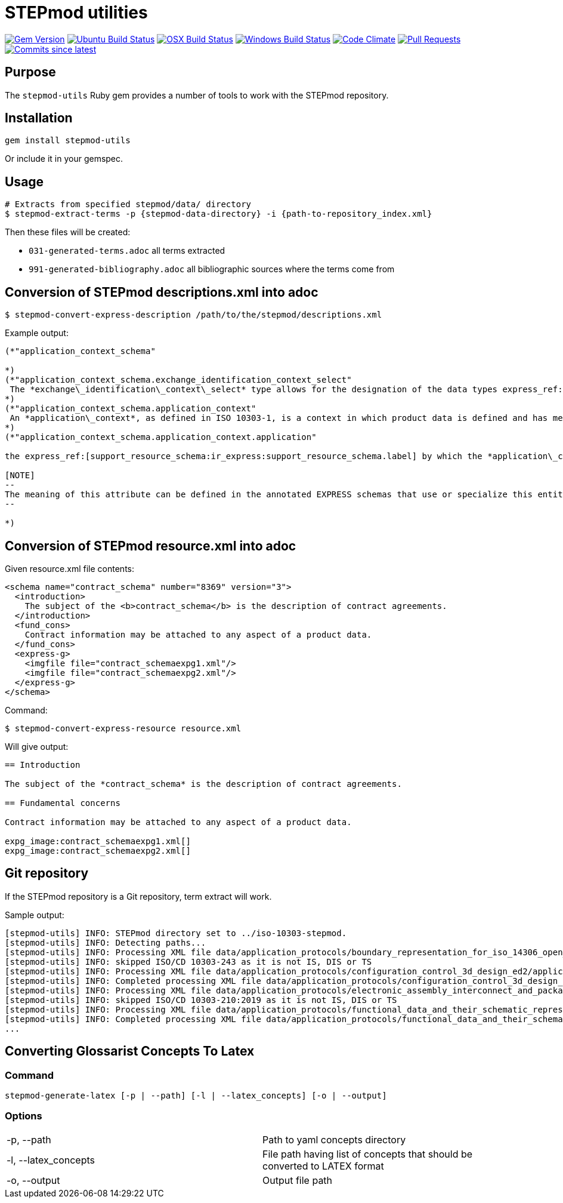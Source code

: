 = STEPmod utilities

image:https://img.shields.io/gem/v/metanorma.svg["Gem Version", link="https://rubygems.org/gems/metanorma"]
image:https://github.com/metanorma/stepmod-utils/workflows/ubuntu/badge.svg["Ubuntu Build Status", link="https://github.com/metanorma/stepmod-utils/actions?query=workflow%3Aubuntu"]
image:https://github.com/metanorma/stepmod-utils/workflows/macos/badge.svg["OSX Build Status", link="https://github.com/metanorma/stepmod-utils/actions?query=workflow%3Amacos"]
image:https://github.com/metanorma/stepmod-utils/workflows/windows/badge.svg["Windows Build Status", link="https://github.com/metanorma/stepmod-utils/actions?query=workflow%3Awindows"]
image:https://codeclimate.com/github/metanorma/stepmod-utils/badges/gpa.svg["Code Climate", link="https://codeclimate.com/github/metanorma/stepmod-utils"]
image:https://img.shields.io/github/issues-pr-raw/metanorma/stepmod-utils.svg["Pull Requests", link="https://github.com/metanorma/stepmod-utils/pulls"]
image:https://img.shields.io/github/commits-since/metanorma/stepmod-utils/latest.svg["Commits since latest",link="https://github.com/metanorma/stepmod-utils/releases"]

== Purpose

The `stepmod-utils` Ruby gem provides a number of tools to work with the STEPmod
repository.


== Installation

[source,ruby]
----
gem install stepmod-utils
----

Or include it in your gemspec.

== Usage

[source,sh]
----
# Extracts from specified stepmod/data/ directory
$ stepmod-extract-terms -p {stepmod-data-directory} -i {path-to-repository_index.xml}
----

Then these files will be created:

* `031-generated-terms.adoc` all terms extracted
* `991-generated-bibliography.adoc` all bibliographic sources where the terms come from

== Conversion of STEPmod descriptions.xml into adoc

[source,sh]
----
$ stepmod-convert-express-description /path/to/the/stepmod/descriptions.xml
----

Example output:
[source,adoc]
-----
(*"application_context_schema"

*)
(*"application_context_schema.exchange_identification_context_select"
 The *exchange\_identification\_context\_select* type allows for the designation of the data types express_ref:[management_resources_schema:ir_express:management_resources_schema.identification_assignment] and express_ref:[person_organization_schema:ir_express:person_organization_schema.organization] .
*)
(*"application_context_schema.application_context"
 An *application\_context*, as defined in ISO 10303-1, is a context in which product data is defined and has meaning. An *application\_context* represents various types of information that relate to product data and may affect the meaning and usage of that data.
*)
(*"application_context_schema.application_context.application"

the express_ref:[support_resource_schema:ir_express:support_resource_schema.label] by which the *application\_context* is known.

[NOTE]
--
The meaning of this attribute can be defined in the annotated EXPRESS schemas that use or specialize this entity, or in an agreement of common understanding between the partners sharing this information.
--

*)
-----


== Conversion of STEPmod resource.xml into adoc

Given resource.xml file contents:

[source,xml]
----
<schema name="contract_schema" number="8369" version="3">
  <introduction>
    The subject of the <b>contract_schema</b> is the description of contract agreements.
  </introduction>
  <fund_cons>
    Contract information may be attached to any aspect of a product data.
  </fund_cons>
  <express-g>
    <imgfile file="contract_schemaexpg1.xml"/>
    <imgfile file="contract_schemaexpg2.xml"/>
  </express-g>
</schema>
----

Command:

[source,sh]
----
$ stepmod-convert-express-resource resource.xml
----

Will give output:

[source,adoc]
----
== Introduction

The subject of the *contract_schema* is the description of contract agreements.

== Fundamental concerns

Contract information may be attached to any aspect of a product data.

expg_image:contract_schemaexpg1.xml[]
expg_image:contract_schemaexpg2.xml[]
----

== Git repository

If the STEPmod repository is a Git repository, term extract will work.

Sample output:

[source,sh]
----
[stepmod-utils] INFO: STEPmod directory set to ../iso-10303-stepmod.
[stepmod-utils] INFO: Detecting paths...
[stepmod-utils] INFO: Processing XML file data/application_protocols/boundary_representation_for_iso_14306_open_jt/application_protocol.xml
[stepmod-utils] INFO: skipped ISO/CD 10303-243 as it is not IS, DIS or TS
[stepmod-utils] INFO: Processing XML file data/application_protocols/configuration_control_3d_design_ed2/application_protocol.xml
[stepmod-utils] INFO: Completed processing XML file data/application_protocols/configuration_control_3d_design_ed2/application_protocol.xml
[stepmod-utils] INFO: Processing XML file data/application_protocols/electronic_assembly_interconnect_and_packaging_design/application_protocol.xml
[stepmod-utils] INFO: skipped ISO/CD 10303-210:2019 as it is not IS, DIS or TS
[stepmod-utils] INFO: Processing XML file data/application_protocols/functional_data_and_their_schematic_representation_for_process_plant/application_protocol.xml
[stepmod-utils] INFO: Completed processing XML file data/application_protocols/functional_data_and_their_schematic_representation_for_process_plant/application_protocol.xml
...
----

== Converting Glossarist Concepts To Latex

=== Command

```bash
stepmod-generate-latex [-p | --path] [-l | --latex_concepts] [-o | --output]
```

=== Options

[cols="1,1"]
|===
|-p, --path
|Path to yaml concepts directory

|-l, --latex_concepts
|File path having list of concepts that should be converted to LATEX format

|-o, --output
|Output file path
|===
